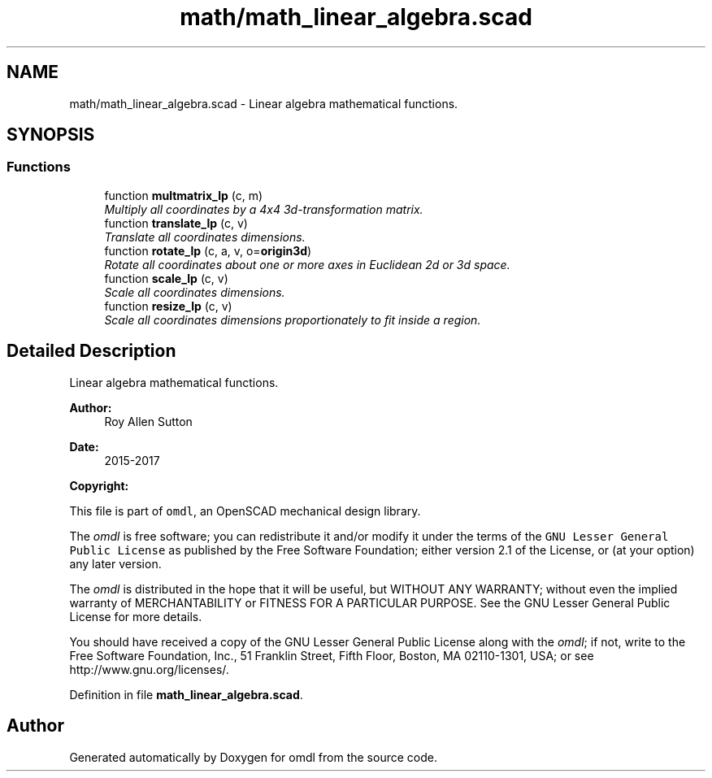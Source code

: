 .TH "math/math_linear_algebra.scad" 3 "Fri Apr 7 2017" "Version v0.6.1" "omdl" \" -*- nroff -*-
.ad l
.nh
.SH NAME
math/math_linear_algebra.scad \- Linear algebra mathematical functions\&.  

.SH SYNOPSIS
.br
.PP
.SS "Functions"

.in +1c
.ti -1c
.RI "function \fBmultmatrix_lp\fP (c, m)"
.br
.RI "\fIMultiply all coordinates by a 4x4 3d-transformation matrix\&. \fP"
.ti -1c
.RI "function \fBtranslate_lp\fP (c, v)"
.br
.RI "\fITranslate all coordinates dimensions\&. \fP"
.ti -1c
.RI "function \fBrotate_lp\fP (c, a, v, o=\fBorigin3d\fP)"
.br
.RI "\fIRotate all coordinates about one or more axes in Euclidean 2d or 3d space\&. \fP"
.ti -1c
.RI "function \fBscale_lp\fP (c, v)"
.br
.RI "\fIScale all coordinates dimensions\&. \fP"
.ti -1c
.RI "function \fBresize_lp\fP (c, v)"
.br
.RI "\fIScale all coordinates dimensions proportionately to fit inside a region\&. \fP"
.in -1c
.SH "Detailed Description"
.PP 
Linear algebra mathematical functions\&. 


.PP
\fBAuthor:\fP
.RS 4
Roy Allen Sutton 
.RE
.PP
\fBDate:\fP
.RS 4
2015-2017
.RE
.PP
\fBCopyright:\fP
.RS 4
.RE
.PP
This file is part of \fComdl\fP, an OpenSCAD mechanical design library\&.
.PP
The \fIomdl\fP is free software; you can redistribute it and/or modify it under the terms of the \fCGNU Lesser General Public License\fP as published by the Free Software Foundation; either version 2\&.1 of the License, or (at your option) any later version\&.
.PP
The \fIomdl\fP is distributed in the hope that it will be useful, but WITHOUT ANY WARRANTY; without even the implied warranty of MERCHANTABILITY or FITNESS FOR A PARTICULAR PURPOSE\&. See the GNU Lesser General Public License for more details\&.
.PP
You should have received a copy of the GNU Lesser General Public License along with the \fIomdl\fP; if not, write to the Free Software Foundation, Inc\&., 51 Franklin Street, Fifth Floor, Boston, MA 02110-1301, USA; or see http://www.gnu.org/licenses/\&. 
.PP
Definition in file \fBmath_linear_algebra\&.scad\fP\&.
.SH "Author"
.PP 
Generated automatically by Doxygen for omdl from the source code\&.
